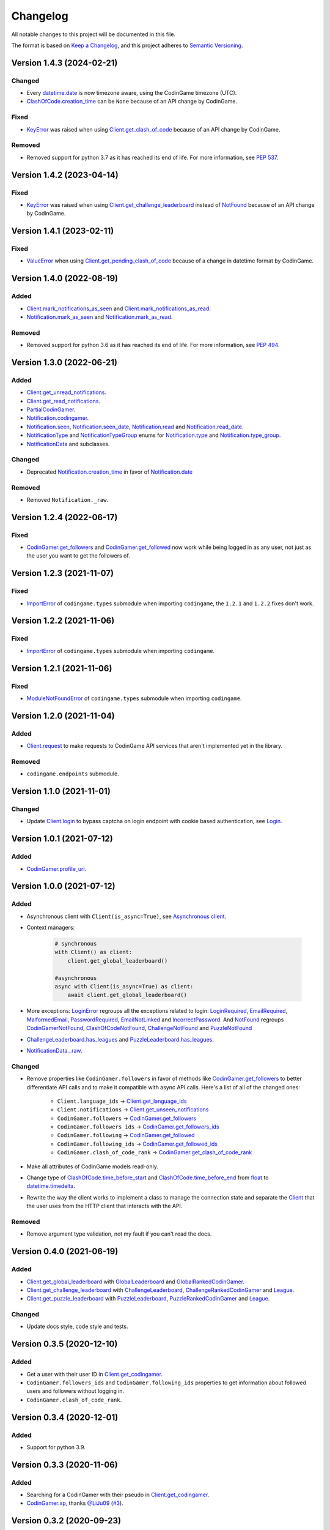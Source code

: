 Changelog
=========

All notable changes to this project will be documented in this file.

The format is based on
`Keep a Changelog <https://keepachangelog.com/en/1.0.0/>`__, and this project
adheres to `Semantic Versioning <https://semver.org/spec/v2.0.0.html>`__.

Version 1.4.3 (2024-02-21)
--------------------------

Changed
*******

- Every `datetime.date <https://docs.python.org/library/datetime.html#datetime.date>`__ is now timezone aware, using the CodinGame
  timezone (UTC).
- `ClashOfCode.creation_time <https://codingame.readthedocs.io/en/latest/api.html#codingame.ClashOfCode.creation_time>`__ can be ``None`` because of an API change
  by CodinGame.

Fixed
*****

- `KeyError <https://docs.python.org/library/exceptions.html#KeyError>`__ was raised when using `Client.get_clash_of_code <https://codingame.readthedocs.io/en/latest/api.html#codingame.Client.get_clash_of_code>`__ because
  of an API change by CodinGame.
  
Removed
*******

- Removed support for python 3.7 as it has reached its end of life. For more
  information, see `PEP 537 <https://peps.python.org/pep-0537/#lifespan>`__.

Version 1.4.2 (2023-04-14)
--------------------------

Fixed
*****

- `KeyError <https://docs.python.org/library/exceptions.html#KeyError>`__ was raised when using `Client.get_challenge_leaderboard <https://codingame.readthedocs.io/en/stable/api.html#codingame.Client.get_challenge_leaderboard>`__
  instead of `NotFound <https://codingame.readthedocs.io/en/stable/api.html#codingame.NotFound>`__ because of an API change by CodinGame.

Version 1.4.1 (2023-02-11)
--------------------------

Fixed
*****

- `ValueError <https://docs.python.org/library/exceptions.html#ValueError>`__ when using `Client.get_pending_clash_of_code <https://codingame.readthedocs.io/en/stable/api.html#codingame.Client.get_pending_clash_of_code>`__ because
  of a change in datetime format by CodinGame.

Version 1.4.0 (2022-08-19)
--------------------------

Added
*****

- `Client.mark_notifications_as_seen <https://codingame.readthedocs.io/en/stable/api.html#codingame.Client.mark_notifications_as_seen>`__ and
  `Client.mark_notifications_as_read <https://codingame.readthedocs.io/en/stable/api.html#codingame.Client.mark_notifications_as_read>`__.
- `Notification.mark_as_seen <https://codingame.readthedocs.io/en/stable/api.html#codingame.Notification.mark_as_seen>`__ and `Notification.mark_as_read <https://codingame.readthedocs.io/en/stable/api.html#codingame.Notification.mark_as_read>`__.

Removed
*******

- Removed support for python 3.6 as it has reached its end of life. For more
  information, see `PEP 494 <https://peps.python.org/pep-0494/#lifespan>`__.

Version 1.3.0 (2022-06-21)
--------------------------

Added
*****

- `Client.get_unread_notifications <https://codingame.readthedocs.io/en/stable/api.html#codingame.Client.get_unread_notifications>`__.
- `Client.get_read_notifications <https://codingame.readthedocs.io/en/stable/api.html#codingame.Client.get_read_notifications>`__.
- `PartialCodinGamer <https://codingame.readthedocs.io/en/stable/api.html#codingame.PartialCodinGamer>`__.
- `Notification.codingamer <https://codingame.readthedocs.io/en/stable/api.html#codingame.Notification.codingamer>`__.
- `Notification.seen <https://codingame.readthedocs.io/en/stable/api.html#codingame.Notification.seen>`__, `Notification.seen_date <https://codingame.readthedocs.io/en/stable/api.html#codingame.Notification.seen_date>`__,
  `Notification.read <https://codingame.readthedocs.io/en/stable/api.html#codingame.Notification.read>`__ and `Notification.read_date <https://codingame.readthedocs.io/en/stable/api.html#codingame.Notification.read_date>`__.
- `NotificationType <https://codingame.readthedocs.io/en/stable/api.html#codingame.NotificationType>`__ and `NotificationTypeGroup <https://codingame.readthedocs.io/en/stable/api.html#codingame.NotificationTypeGroup>`__ enums for
  `Notification.type <https://codingame.readthedocs.io/en/stable/api.html#codingame.Notification.type>`__ and `Notification.type_group <https://codingame.readthedocs.io/en/stable/api.html#codingame.Notification.type_group>`__.
- `NotificationData <https://codingame.readthedocs.io/en/stable/api.html#codingame.NotificationData>`__ and subclasses.

Changed
*******

- Deprecated `Notification.creation_time <https://codingame.readthedocs.io/en/stable/api.html#codingame.Notification.creation_time>`__ in favor of
  `Notification.date <https://codingame.readthedocs.io/en/stable/api.html#codingame.Notification.date>`__

Removed
*******

- Removed ``Notification._raw``.

Version 1.2.4 (2022-06-17)
--------------------------

Fixed
*****

- `CodinGamer.get_followers <https://codingame.readthedocs.io/en/stable/api.html#codingame.CodinGamer.get_followers>`__ and `CodinGamer.get_followed <https://codingame.readthedocs.io/en/stable/api.html#codingame.CodinGamer.get_followed>`__ now work
  while being logged in as any user, not just as the user you want to get the
  followers of.

Version 1.2.3 (2021-11-07)
--------------------------

Fixed
*****

- `ImportError <https://docs.python.org/library/exceptions.html#ImportError>`__ of ``codingame.types`` submodule when importing
  ``codingame``, the ``1.2.1`` and ``1.2.2`` fixes don't work.

Version 1.2.2 (2021-11-06)
--------------------------

Fixed
*****

- `ImportError <https://docs.python.org/library/exceptions.html#ImportError>`__ of ``codingame.types`` submodule when importing
  ``codingame``.

Version 1.2.1 (2021-11-06)
--------------------------

Fixed
*****

- `ModuleNotFoundError <https://docs.python.org/library/exceptions.html#ModuleNotFoundError>`__ of ``codingame.types`` submodule when importing
  ``codingame``.

Version 1.2.0 (2021-11-04)
--------------------------

Added
*****

- `Client.request <https://codingame.readthedocs.io/en/stable/api.html#codingame.Client.request>`__ to make requests to CodinGame API services that aren't
  implemented yet in the library.

Removed
*******

- ``codingame.endpoints`` submodule.

Version 1.1.0 (2021-11-01)
--------------------------

Changed
*******

- Update `Client.login <https://codingame.readthedocs.io/en/stable/api.html#codingame.Client.login>`__ to bypass captcha on login endpoint with
  cookie based authentication, see `Login <user_guide/quickstart.html#login>`__.

Version 1.0.1 (2021-07-12)
--------------------------

Added
*****

- `CodinGamer.profile_url <https://codingame.readthedocs.io/en/stable/api.html#codingame.CodinGamer.profile_url>`__.

Version 1.0.0 (2021-07-12)
--------------------------

Added
*****

- Asynchronous client with ``Client(is_async=True)``, see `Asynchronous client <user_guide/quickstart.html#about-the-asynchronous-client>`__.

- Context managers:

    .. code-block:: python

        # synchronous
        with Client() as client:
            client.get_global_leaderboard()

        #asynchronous
        async with Client(is_async=True) as client:
            await client.get_global_leaderboard()

- More exceptions: `LoginError <https://codingame.readthedocs.io/en/stable/api.html#codingame.LoginError>`__ regroups all the exceptions related
  to login: `LoginRequired <https://codingame.readthedocs.io/en/stable/api.html#codingame.LoginRequired>`__, `EmailRequired <https://codingame.readthedocs.io/en/stable/api.html#codingame.EmailRequired>`__, `MalformedEmail <https://codingame.readthedocs.io/en/stable/api.html#codingame.MalformedEmail>`__,
  `PasswordRequired <https://codingame.readthedocs.io/en/stable/api.html#codingame.PasswordRequired>`__, `EmailNotLinked <https://codingame.readthedocs.io/en/stable/api.html#codingame.EmailNotLinked>`__ and `IncorrectPassword <https://codingame.readthedocs.io/en/stable/api.html#codingame.IncorrectPassword>`__.
  And `NotFound <https://codingame.readthedocs.io/en/stable/api.html#codingame.NotFound>`__ regroups `CodinGamerNotFound <https://codingame.readthedocs.io/en/stable/api.html#codingame.CodinGamerNotFound>`__,
  `ClashOfCodeNotFound <https://codingame.readthedocs.io/en/stable/api.html#codingame.ClashOfCodeNotFound>`__, `ChallengeNotFound <https://codingame.readthedocs.io/en/stable/api.html#codingame.ChallengeNotFound>`__ and `PuzzleNotFound <https://codingame.readthedocs.io/en/stable/api.html#codingame.PuzzleNotFound>`__

- `ChallengeLeaderboard.has_leagues <https://codingame.readthedocs.io/en/stable/api.html#codingame.ChallengeLeaderboard.has_leagues>`__ and
  `PuzzleLeaderboard.has_leagues <https://codingame.readthedocs.io/en/stable/api.html#codingame.PuzzleLeaderboard.has_leagues>`__.

- `NotificationData._raw <https://codingame.readthedocs.io/en/stable/api.html#codingame.NotificationData._raw>`__.

Changed
*******

- Remove properties like ``CodinGamer.followers`` in favor of methods like
  `CodinGamer.get_followers <https://codingame.readthedocs.io/en/stable/api.html#codingame.CodinGamer.get_followers>`__ to better differentiate API calls and to make
  it compatible with async API calls. Here's a list of all of the changed ones:

    - ``Client.language_ids`` -> `Client.get_language_ids <https://codingame.readthedocs.io/en/stable/api.html#codingame.Client.get_language_ids>`__
    - ``Client.notifications`` ->
      `Client.get_unseen_notifications <https://codingame.readthedocs.io/en/stable/api.html#codingame.Client.get_unseen_notifications>`__
    - ``CodinGamer.followers`` -> `CodinGamer.get_followers <https://codingame.readthedocs.io/en/stable/api.html#codingame.CodinGamer.get_followers>`__
    - ``CodinGamer.followers_ids`` -> `CodinGamer.get_followers_ids <https://codingame.readthedocs.io/en/stable/api.html#codingame.CodinGamer.get_followers_ids>`__
    - ``CodinGamer.following`` -> `CodinGamer.get_followed <https://codingame.readthedocs.io/en/stable/api.html#codingame.CodinGamer.get_followed>`__
    - ``CodinGamer.following_ids`` -> `CodinGamer.get_followed_ids <https://codingame.readthedocs.io/en/stable/api.html#codingame.CodinGamer.get_followed_ids>`__
    - ``CodinGamer.clash_of_code_rank`` ->
      `CodinGamer.get_clash_of_code_rank <https://codingame.readthedocs.io/en/stable/api.html#codingame.CodinGamer.get_clash_of_code_rank>`__

- Make all attributes of CodinGame models read-only.

- Change type of `ClashOfCode.time_before_start <https://codingame.readthedocs.io/en/stable/api.html#codingame.ClashOfCode.time_before_start>`__ and
  `ClashOfCode.time_before_end <https://codingame.readthedocs.io/en/stable/api.html#codingame.ClashOfCode.time_before_end>`__ from `float <https://docs.python.org/library/functions.html#float>`__ to
  `datetime.timedelta <https://docs.python.org/library/datetime.html#datetime.timedelta>`__.

- Rewrite the way the client works to implement a class to manage the connection
  state and separate the `Client <https://codingame.readthedocs.io/en/stable/api.html#codingame.Client>`__ that the user uses from the HTTP client
  that interacts with the API.

Removed
*******

- Remove argument type validation, not my fault if you can't read the docs.

Version 0.4.0 (2021-06-19)
--------------------------

Added
*****

- `Client.get_global_leaderboard <https://codingame.readthedocs.io/en/stable/api.html#codingame.Client.get_global_leaderboard>`__ with `GlobalLeaderboard <https://codingame.readthedocs.io/en/stable/api.html#codingame.GlobalLeaderboard>`__ and
  `GlobalRankedCodinGamer <https://codingame.readthedocs.io/en/stable/api.html#codingame.GlobalRankedCodinGamer>`__.

- `Client.get_challenge_leaderboard <https://codingame.readthedocs.io/en/stable/api.html#codingame.Client.get_challenge_leaderboard>`__ with
  `ChallengeLeaderboard <https://codingame.readthedocs.io/en/stable/api.html#codingame.ChallengeLeaderboard>`__, `ChallengeRankedCodinGamer <https://codingame.readthedocs.io/en/stable/api.html#codingame.ChallengeRankedCodinGamer>`__ and
  `League <https://codingame.readthedocs.io/en/stable/api.html#codingame.League>`__.

- `Client.get_puzzle_leaderboard <https://codingame.readthedocs.io/en/stable/api.html#codingame.Client.get_puzzle_leaderboard>`__ with `PuzzleLeaderboard <https://codingame.readthedocs.io/en/stable/api.html#codingame.PuzzleLeaderboard>`__,
  `PuzzleRankedCodinGamer <https://codingame.readthedocs.io/en/stable/api.html#codingame.PuzzleRankedCodinGamer>`__ and `League <https://codingame.readthedocs.io/en/stable/api.html#codingame.League>`__.

Changed
*******

- Update docs style, code style and tests.

Version 0.3.5 (2020-12-10)
--------------------------

Added
*****

- Get a user with their user ID in `Client.get_codingamer <https://codingame.readthedocs.io/en/stable/api.html#codingame.Client.get_codingamer>`__.

- ``CodinGamer.followers_ids`` and ``CodinGamer.following_ids`` properties to
  get information about followed users and followers without logging in.

- ``CodinGamer.clash_of_code_rank``.

Version 0.3.4 (2020-12-01)
--------------------------

Added
*****

- Support for python 3.9.

Version 0.3.3 (2020-11-06)
--------------------------

Added
*****

- Searching for a CodinGamer with their pseudo in `Client.get_codingamer <https://codingame.readthedocs.io/en/stable/api.html#codingame.Client.get_codingamer>`__.

- `CodinGamer.xp <https://codingame.readthedocs.io/en/stable/api.html#codingame.CodinGamer.xp>`__, thanks `@LiJu09 <https://github.com/LiJu09>`__
  (`#3 <https://github.com/takos22/codingame/pull/3>`__).

Version 0.3.2 (2020-09-23)
--------------------------

Added
*****

- `Client.get_pending_clash_of_code <https://codingame.readthedocs.io/en/stable/api.html#codingame.Client.get_pending_clash_of_code>`__.

Changed
*******

- Renamed ``Notification.date`` to `Notification.creation_time <https://codingame.readthedocs.io/en/stable/api.html#codingame.Notification.creation_time>`__.

Version 0.3.1 (2020-09-20)
--------------------------

Added
*****

- ``Client.notifications`` property.

- `Notification <https://codingame.readthedocs.io/en/stable/api.html#codingame.Notification>`__ class.

- `LoginRequired <https://codingame.readthedocs.io/en/stable/api.html#codingame.LoginRequired>`__ exception.

Version 0.3.0 (2020-09-20)
--------------------------

Added
*****

- `Client.login <https://codingame.readthedocs.io/en/stable/api.html#codingame.Client.login>`__.

- `Client.logged_in <https://codingame.readthedocs.io/en/stable/api.html#codingame.Client.logged_in>`__ and `Client.codingamer <https://codingame.readthedocs.io/en/stable/api.html#codingame.Client.codingamer>`__.

- ``Client.language_ids`` property.

- ``CodinGamer.followers`` and ``CodinGamer.following`` properties.

Version 0.2.1 (2020-09-16)
--------------------------

Added
*****

- Argument type validation.

Version 0.2.0 (2020-09-13)
--------------------------

Added
*****

- `Client.get_clash_of_code <https://codingame.readthedocs.io/en/stable/api.html#codingame.Client.get_clash_of_code>`__.

- `ClashOfCode <https://codingame.readthedocs.io/en/stable/api.html#codingame.ClashOfCode>`__ and `Player <https://codingame.readthedocs.io/en/stable/api.html#codingame.Player>`__ classes.

- `ClashOfCodeNotFound <https://codingame.readthedocs.io/en/stable/api.html#codingame.ClashOfCodeNotFound>`__ exception.

Changed
*******

- Renamed ``Client.codingamer()`` to `Client.get_codingamer <https://codingame.readthedocs.io/en/stable/api.html#codingame.Client.get_codingamer>`__.

Version 0.1.0 (2020-09-12)
--------------------------

Added
*****

- `Client <https://codingame.readthedocs.io/en/stable/api.html#codingame.Client>`__ class.

- ``Client.codingamer()`` method to get a codingamer.

- `CodinGamer <https://codingame.readthedocs.io/en/stable/api.html#codingame.CodinGamer>`__ class.

- `CodinGamerNotFound <https://codingame.readthedocs.io/en/stable/api.html#codingame.CodinGamerNotFound>`__ exception.
